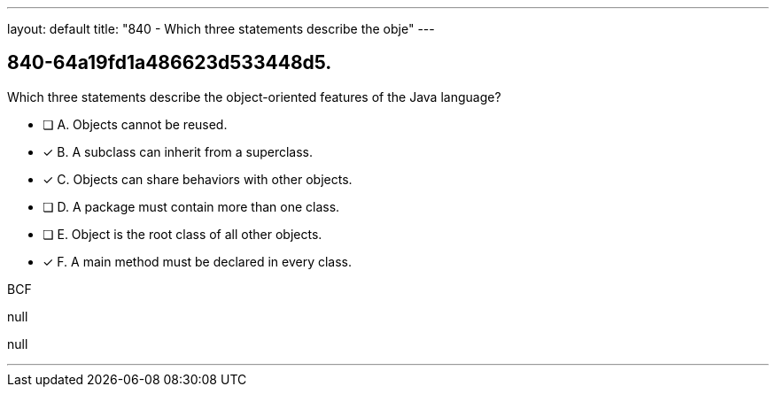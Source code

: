 ---
layout: default 
title: "840 - Which three statements describe the obje"
---


[.question]
== 840-64a19fd1a486623d533448d5.


****

[.query]
--
Which three statements describe the object-oriented features of the Java language?


--

[.list]
--
* [ ] A. Objects cannot be reused.
* [*] B. A subclass can inherit from a superclass.
* [*] C. Objects can share behaviors with other objects.
* [ ] D. A package must contain more than one class.
* [ ] E. Object is the root class of all other objects.
* [*] F. A main method must be declared in every class.

--
****

[.answer]
BCF

[.explanation]
--
null
--

[.ka]
null

'''


